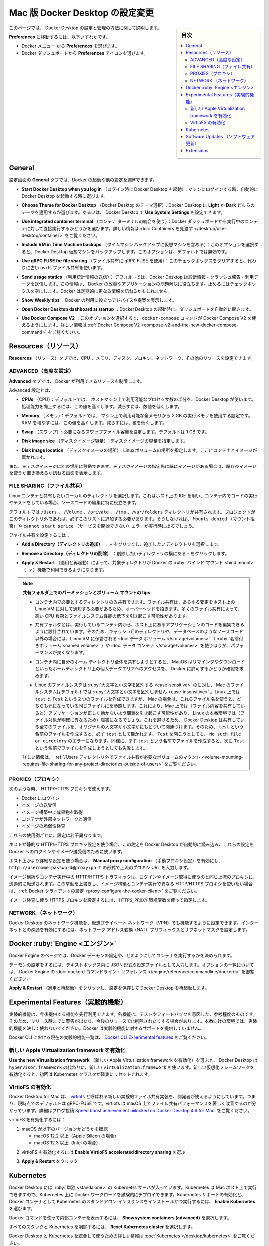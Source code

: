 .. H-*- coding: utf-8 -*-
.. URL: https://docs.docker.com/desktop/settings/mac/
   doc version: 20.10
      https://github.com/docker/docker.github.io/blob/master/desktop/settings/mac.md
.. check date: 2022/09/17
.. Commits on Sep 8, 2022 8bce7328f1d7f6df2ccd508d2f2970c244ebc10f
.. -----------------------------------------------------------------------------

.. |whale| image:: /desktop/install/images/whale-x.png
      :scale: 50%

.. Change Docker Desktop preferences on Mac
.. _change-docker-desktop-preferences-on-mac:

==================================================
Mac 版 Docker Desktop の設定変更
==================================================

.. sidebar:: 目次

   .. contents:: 
       :depth: 3
       :local:

.. This page provides information on how to configure and manage your Docker Desktop settings.

このページでは、 Docker Desktop の設定と管理の方法に関して説明します。

.. To navigate to Preferences either:

**Preferences** に移動するには、以下いずれかです。

..  Select the Docker menu whale menu and then Preferences
    Select the Preferences icon from the Docker Dashboard.

* Docker メニュー |whale| から **Preferences** を選びます。
* Docker ダッシュボードから **Preferences** アイコンを選びます。

.. General
.. _desktop-mac-general:

General
==========

.. On the General tab, you can configure when to start Docker and specify other settings:

設定画面の **General** タブでは、Docker の起動や他の設定を調整できます。

..    Start Docker Desktop when you log in. Select to automatically start Docker Desktop when you log into your machine.

* **Start Docker Desktop when you log in** （ログイン時に Docker Desktop を起動）：マシンにログインする時、自動的に Docker Desktop を起動する時に選びます。

..    Choose Theme for Docker Desktop. Choose whether you want to apply a Light or Dark theme to Docker Desktop. Alternatively you can set Docker Desktop to Use System Settings.

* **Choose Theme for Docker Desktop** （Docker Desktop のテーマ選択）：Docker Desktop に **Light** か **Dark** どちらのテーマを適用するか選びます。あるいは、 Docker Desktop で **Use System Settings** を設定できます。

..    Use integrated container terminal. Select to execute commands in a running container straight from the Docker Dashboard. For more information, see Explore containers.

* **Use integrated container terminal**  （コンテナ ターミナルの統合を使う）：Docker ダッシュボードから実行中のコンテナに対して直接実行するかどうかを選びます。詳しい情報は :doc:`Containers を見渡す </desktop/use-desktop/container>` をご覧ください。

..    Include VM in Time Machine backups. Select to back up the Docker Desktop virtual machine. This option is disabled by default.

* **Include VM in Time Machine backups** （タイムマシン バックアップに仮想マシンを含める）：このオプションを選択すると、Docker Desktop 仮想マシンをバックアップします。このオプションは、デフォルトでは無効です。

..    Use gRPC FUSE for file sharing. Clear this check box to use the legacy osxfs file sharing instead.

* **Use gRPC FUSE for file sharing** （ファイル共有に gRPC FUSE を使用）：このチェックボックスをクリアすると、代わりに古い osxfs ファイル共有を使います。

..    Send usage statistics. Select so Docker Desktop sends diagnostics, crash reports, and usage data. This information helps Docker improve and troubleshoot the application. Clear the check box to opt out. Docker may periodically prompt you for more information.

* **Send usage statics** （利用統計情報の送信）： デフォルトでは、Docker Desktop は診断情報・クラッシュ報告・利用データを送信します。この情報は、 Docker の改善やアプリケーションの問題解決に役立ちます。止めるにはチェックボックスを空にします。Docker は定期的に更なる情報を訊ねるかもしれません。

..    Show weekly tips. Select to display useful advice and suggestions about using Docker.

* **Show Weekly tips** ：Docker の利用に役立つアドバイスや提案を表示します。

..    Open Docker Desktop dashboard at startup. Select to automatically open the dashboard when starting Docker Desktop.

* **Open Docker Desktop dashboard at startup** ：Docker Desktop の起動時に、ダッシュボードを自動的に開きます。

..    Use Docker Compose V2. Select to enable the docker-compose command to use Docker Compose V2. For more information, see Docker Compose V2.

* **Use Docker Compose V2** ：このオプションを選択すると、 ``docker-compose`` コマンドが Docker Compose V2 を使えるようにします。詳しい情報は :ref:`Docker Compose V2 <compose-v2-and-the-new-docker-compose-command>` をご覧ください。

.. Resources:
.. _desktop-mac-resources:

Resources（リソース）
==============================

.. The Resources tab allows you to configure CPU, memory, disk, proxies, network, and other resources.

**Resources** （リソース）タブでは、CPU 、メモリ、ディスク、プロキシ、ネットワーク、その他のリソースを設定できます。



.. Advanced
.. _desktop-mac-resources-advanced:

ADVANCED（高度な設定）
------------------------------

.. On the Advanced tab, you can limit resources available to Docker.

**Advanced** タブでは、 Docker が利用できるリソースを制限します。

.. Advanced settings are:

Advanced 設定とは、

.. CPUs: By default, Docker Desktop is set to use half the number of processors available on the host machine. To increase processing power, set this to a higher number; to decrease, lower the number.

* **CPUs** （CPU）：デフォルトでは、 ホストマシン上で利用可能なプロセッサ数の半分を、Docker Desktop が使います。処理能力を向上するには、この値を高くします。減らすには、数値を低くします。

.. Memory: By default, Docker Desktop is set to use 2 GB runtime memory, allocated from the total available memory on your Mac. To increase the RAM, set this to a higher number. To decrease it, lower the number.

* **Memory** （メモリ）：デフォルトでは、 マシン上で利用可能な全メモリから `2` GB の実行メモリを使用する設定です。RAM を増やすには、この値を高くします。減らすには、値を低くします。

.. Swap: Configure swap file size as needed. The default is 1 GB.

* **Swap** （スワップ）: 必要になるスワップファイル容量を設定します。デフォルトは 1 GB です。

.. Disk image size: Specify the size of the disk image.

* **Disk image size** （ディスクイメージ容量）：ディスクイメージの容量を指定します。

.. Disk image location: Specify the location of the Linux volume where containers and images are stored.

* **Disk image location** （ディスクイメージの場所）：Linux ボリュームの場所を指定します。ここにコンテナとイメージが置かれます。

.. You can also move the disk image to a different location. If you attempt to move a disk image to a location that already has one, you get a prompt asking if you want to use the existing image or replace it.

また、ディスクイメージは別の場所に移動できます。ディスクイメージの指定先に既にイメージがある場合は、既存のイメージを使うか置き換えるか訊ねる画面を表示します。

.. FILE SHARING
.. _desktop-mac-preferences-file-sharing:

FILE SHARING（ファイル共有）
------------------------------

.. Use File sharing to allow local directories on your machine to be shared with Linux containers. This is especially useful for editing source code in an IDE on the host while running and testing the code in a container.

Linux コンテナと共有したいローカルのディレクトリを選択します。これはホスト上の IDE を用い、コンテナ内でコードの実行やテストをしている場合、ソースコードの編集に特に役立ちます。

.. By default the /Users, /Volume, /private, /tmp and /var/folders directory are shared. If your project is outside this directory then it must be added to the list, otherwise you may get Mounts denied or cannot start service errors at runtime.

デフォルトでは ``/Users`` 、 ``/Volume`` 、``/private`` 、 ``/tmp`` 、``/var/folders``  ディレクトリが共有されます。プロジェクトがこのディレクトリ外であれば、必ずこのリストに追加する必要があります。そうしなければ、 ``Mounts denied`` （マウント拒否）や ``cannot start serice``  （サービスを開始できない）エラーが実行時に出るでしょう。


.. File share settings are:

ファイル共有を設定するには：

..    Add a Directory: Click + and navigate to the directory you want to add.

* **Add a Directory（ディレクトリの追加）** ： `+` をクリックし、追加したいディレクトリを選択します。

.. Remove a Directory: Click - next to the directory you want to remove

* **Remove a Directory（ディレクトリの削除）** ：削除したいディレクトリの横にある `-` をクリックします。

..    Apply & Restart makes the directory available to containers using Docker’s bind mount (-v) feature.

* **Apply & Restart** （適用と再起動）によって、対象ディレクトリが Docker の :ruby:`バインド マウント <bind mount>` （ `-v` ）機能で利用できるようになります。



..    Tips on shared folders, permissions, and volume mounts

.. note::

   **共有フォルダ上でのパーミッションとボリューム マウントの tips**

   ..     Share only the directories that you need with the container. File sharing introduces overhead as any changes to the files on the host need to be notified to the Linux VM. Sharing too many files can lead to high CPU load and slow filesystem performance.
   * コンテナ内で必要とするディレクトリのみ共有できます。ファイル共有は、あらゆる変更をホスト上の Linux VM に対して通知する必要があるため、オーバーヘッドを招きます。多くのファイル共有によって、高い CPU 負荷とファイルシステム性能の低下を引き起こす可能性があります。

   ..     Shared folders are designed to allow application code to be edited on the host while being executed in containers. For non-code items such as cache directories or databases, the performance will be much better if they are stored in the Linux VM, using a data volume (named volume) or data container.

   * 共有フォルダとは、実行しているコンテナ内から、ホスト上にあるアプリケーションのコードを編集できるように設計されています。そのため、キャッシュ用のディレクトリや、データベースのようなソースコード以外の場合には、Linux VM に保管される :doc:`データ ボリューム </storage/volumes>` （ :ruby:`名前付きボリューム <named volume>` ）や :doc:`データ コンテナ </storage/volumes>` を使うほうが、パフォーマンスが良くなります。

   ..     If you share the whole of your home directory into a container, MacOS may prompt you to give Docker access to personal areas of your home directory such as your Reminders or Downloads.

   * コンテナ内に自分のホーム ディレクトリ全体を共有しようとすると、 MacOS はリマインダやダウンロードといったホームディレクトリ上の個人データエリアへのアクセスを、 Docker に許可するかどうか確認を求めます。

   ..     By default, Mac file systems are case-insensitive while Linux is case-sensitive. On Linux, it is possible to create 2 separate files: test and Test, while on Mac these filenames would actually refer to the same underlying file. This can lead to problems where an app works correctly on a Mac (where the file contents are shared) but fails when run in Linux in production (where the file contents are distinct). To avoid this, Docker Desktop insists that all shared files are accessed as their original case. Therefore, if a file is created called test, it must be opened as test. Attempts to open Test will fail with the error No such file or directory. Similarly, once a file called test is created, attempts to create a second file called Test will fail.
   ..   For more information, see Volume mounting requires file sharing for any project directories outside of /Users.)

   * Linux のファイルシステは :ruby:`大文字と小文字を区別する <case-sensitive>` のに対し、 Mac のファイルシステムはデフォルトでは :ruby:`大文字と小文字を区別しません <case-insensitive>` 。Linux 上では ``test`` と ``Test`` という２つのファイルを作成できますが、 Mac の場合は、これらファイル名を使うと、どちらも元になっている同じファイルにを参照します。これにより、Mac 上では（ファイル内容を共有していると）アプリケーションが正しく動かないよう問題を引き起こす可能性があり、 Linux の本番環境では（ファイル対象が明確に異なるため）障害になるでしょう。これを避けるため、 Docker Desktop は共有している全てのファイルを、オリジナルの大文字か小文字かにもどづいて関連づけます。そのため、 ``test`` という名前のファイルを作成すると、必ず ``test`` として開かれます。 ``Test`` を開こうとしても、 ``No such file or directory`` のエラーになります。同様に、まず ``test`` という名前でファイルを作成すると、次に ``Test`` という名前でファイルを作成しようとしても失敗します。

   詳しい情報は、 :ref:`/Users ディレクトリ外でファイル共有が必要なボリュームのマウント <volume-mounting-requires-file-sharing-for-any-project-directories-outside-of-users>` をご覧ください。

.. PROXIES
.. _desktop-mac-preferences-proxies:

PROXIES（プロキシ）
--------------------

.. HTTP/HTTPS proxies can be used when:

次のような時、 HTTP/HTTPS プロキシを使えます。

..  Logging in to Docker
    Pulling or pushing images
    Fetching artifacts during image builds
    Containers interact with the external network
    Scanning images

* Docker にログイン
* イメージの送受信
* イメージ構築中に成果物を取得
* コンテナが外部ネットワークと通信
* イメージの脆弱性検査

.. Each use case above is configured slightly differently.

これらの使用例ごとに、設定は若干異なります。

.. If the host uses a static HTTP/HTTPS proxy configuration, Docker Desktop reads this configuration and automatically uses these settings for logging into Docker and for pulling and pushing images.

ホストが静的な HTTP/HTTPS プロキシ設定を使う場合、この設定を Docker Desktop が自動的に読み込み、これらの設定を Docker へのログインやイメージ送受信のために使います。

.. If the host uses a more sophisticated HTTP/HTTPS configuration, enable Manual proxy configuration and enter a single upstream proxy URL of the form http://username:password@proxy:port.

ホスト上がより詳細な設定を使う場合は、 **Manual proxy configuration** （手動プロキシ設定）を有効にし、 ``http://username:password@proxy:port`` の形式で上流のプロキシ URL を入力します。

.. HTTP/HTTPS traffic from image builds and running containers is forwarded transparently to the same upstream proxy used for logging in and image pulls. If you want to override this behaviour and use different HTTP/HTTPS proxies for image builds and running containers, see Configure the Docker client.

イメージ構築やコンテナ実行中の HTTP/HTTPS トラフィックは、ログインやイメージ取得に使うのと同じ上流のプロキシに、透過的に転送されます。この挙動を上書きし、イメージ構築とコンテナ実行で異なる HTTP/HTTPS プロキシを使いたい場合は、 :ref:`Docker クライアントの設定 <proxy-configure-the-docker-client>` をご覧ください。

.. The HTTPS proxy settings used for scanning images are set using the HTTPS_PROXY environment variable.

イメージ検査に使う HTTPS プロキシを設定するには、 ``HTTPS_PROXY`` 環境変数を使って指定します。

.. Network
.. _desktop-mac-preferences-network:

NETWORK （ネットワーク）
------------------------------

.. You can configure Docker Desktop networking to work on a virtual private network (VPN). Specify a network address translation (NAT) prefix and subnet mask to enable Internet connectivity.

Docker Desktop のネットワーク機能を、仮想プライベート ネットワーク（VPN）でも機能するように設定できます。インターネットとの疎通を有効にするには、ネットワーク アドレス変換（NAT）プリフィックスとサブネットマスクを設定します。

.. Docker Engine
.. _desktop-mac-docker-engine:
Docker :ruby:`Engine <エンジン>`
========================================

.. The Docker Engine page allows you to configure the Docker daemon to determine how your containers run.

Docker Engine のページでは、Docker デーモンの設定や、どのようにしてコンテナを実行するかを決められます。

.. Type a JSON configuration file in the box to configure the daemon settings. For a full list of options, see the Docker Engine dockerd commandline reference.

デーモンの設定をするには、テキストボックス内に JSON 形式の設定ファイルとして入力します。オプションの一覧については、 Docker Engine の :doc:`dockerd コマンドライン・リファレンス </engine/reference/commandline/dockerd>` を御覧ください。

.. Click Apply & Restart to save your settings and restart Docker Desktop.

**Apply & Restart** （適用と再起動）をクリックし、設定を保存して Docker Desktop を再起動します。

.. Experimental Features
.. _desktop-mac-experimental-features:
Experimental Features（実験的機能）
========================================

.. Experimental features provide early access to future product functionality. These features are intended for testing and feedback only as they may change between releases without warning or can be removed entirely from a future release. Experimental features must not be used in production environments. Docker does not offer support for experimental features.

実験的機能は、今後提供する機能を先行利用できます。各機能は、テストやフィードバックを意図した、参考程度のものです。そのため、リリース時までに警告が出たり、今後のリリースでは削除されたりする場合があります。本番向けの環境では、実験的機能を決して使わないでください。Docker は実験的機能に対するサポートを提供していません。

.. For a list of current experimental features in the Docker CLI, see Docker CLI Experimental features.

Docker CLI における現在の実験的機能一覧は、 `Docker CLI Experimental features <https://github.com/docker/cli/blob/master/experimental/README.md>`_ をご覧ください。


.. Enable the new Apple Virtualization framework
.. _enable-the-new-apple-virtualization-framework:

新しい Apple Virtualization framework を有効化
--------------------------------------------------

.. Select Use the new Virtualization framework to allow Docker Desktop to use the new virtualization.framework instead of the ‘hypervisor.framework’. Ensure to reset your Kubernetes cluster when you enable the new Virtualization framework for the first time.

**Use the new Virtualization framework** （新しい Apple Virtualization framework を有効化）を選ぶと、 Docker Desktop は ``hypervisor.framework`` の代わりに、新しい ``virtualization.framework`` を使います。新しい仮想化フレームワークを有効化すると、初回は Kubernetes クラスタが確実にリセットされます。

.. Enable VirtioFS
.. _enable-virtiofs:

VirtioFS の有効化
--------------------

.. Docker Desktop for Mac lets developers use a new experimental file-sharing implementation called virtiofS; the current default is gRPC-FUSE. virtiofs has been found to significantly improve file sharing performance on macOS. For more details, see our blog post Speed boost achievement unlocked on Docker Desktop 4.6 for Mac.

Docker Desktop for Mac は、 `virtiofs <https://virtio-fs.gitlab.io/>`_ と呼ばれる新しい実験的ファイル共有実装を、開発者が使えるようにしています。つまり、現時点でのデフォルトは gRPC-FUSE です。virtiofs は macOS 上でファイル共有パフォーマンスを著しく改善するのが分かっています。詳細はブログ投稿 `Speed boost achievement unlocked on Docker Desktop 4.6 for Mac. <https://www.docker.com/blog/speed-boost-achievement-unlocked-on-docker-desktop-4-6-for-mac/>`_ をご覧ください。

.. To enable virtioFS:

virtioFS を有効化するには：

..    Verify that you are on the following macOS version:
        macOS 12.2 or later (for Apple Silicon)
        macOS 12.3 or later (for Intel)

1. macOS が以下のバージョンかどうかを確認

   * macOS 12.2 以上（Apple Silicon の場合）
   * macOS 12.3 以上（Intel の場合）

..    Select Enable VirtioFS accelerated directory sharing to enable virtioFS.

2. virtioFS を有効化するには **Enable VirtioFS accelerated directory sharing** を選ぶ

..    Click Apply & Restart.

3. **Apply & Restart** をクリック

.. Kubernetes
.. _desktop-mac-kubernetes:

Kubernetes
==========

.. Docker Desktop includes a standalone Kubernetes server that runs on your Mac, so that you can test deploying your Docker workloads on Kubernetes. To enable Kubernetes support and install a standalone instance of Kubernetes running as a Docker container, select Enable Kubernetes.

Docker Desktop には :ruby:`単独 <standalone>` の Kubernetes サーバが入っています。Kubernetes は Mac ホスト上で実行できますので、Kubernetes 上に Docker ワークロードを試験的にデプロイできます。Kubernetes サポートの有効化と、Docker コンテナとして Kubernetes のスタンドアロン インスタンスをインストールかつ実行するには、 **Enable Kubernetes** を選びます。

..    Select Show system containers (advanced) to view internal containers when using Docker commands.

Docker コマンドを使って内部コンテナを表示するには、 **Show system containers (advanced)** を選択します。

.. Select Reset Kubernetes cluster to delete all stacks and Kubernetes resources.

すべてのスタックと Kubernetes を削除するには、 **Reset Kubernetes cluster** を選択します。

.. For more information about using the Kubernetes integration with Docker Desktop, see Deploy on Kubernetes.

Docker Desktop と Kubernetes を統合して使うための詳しい情報は :doc:`Kubernetes </desktop/kubernetes>` をご覧ください。

.. Software Updates
.. _desktop-mac-software-updates:

Software Updates （ソフトウェア更新）
========================================

.. The Software Updates section notifies you of any updates available to Docker Desktop. When there’s a new update, you can choose to download the update right away, or click the Release Notes option to learn what’s included in the updated version.

**Software Updates** （ソフトウェア更新）セクションは、Docker Desktop で利用可能な更新バージョンを通知します。新しい更新があれば選択肢があります。すぐにダウンロードと更新をするか、あるいは、 **Release Notes** （リリースノート）のオプションで更新版で何が入ったのかを確認します。

.. Turn off the check for updates by clearing the Automatically check for updates check box. This disables notifications in the Docker menu and also the notification badge that appears on the Docker Dashboard. To check for updates manually, select the Check for updates option in the Docker menu.

チェックボックス **Automatically check for updates** をクリアすると、自動更新の確認をしません。無効化の通知は、 Docker メニューと、 Docker ダッシュボード上の通知バッジからも分かります。手動で更新を確認するには、 Docker メニューから **Check for updates** オプションを選びます。

.. To allow Docker Desktop to automatically download new updates in the background, select Always download updates. This downloads newer versions of Docker Desktop when an update becomes available. After downloading the update, click Apply and Restart to install the update. You can do this either through the Docker menu or in the Updates section in the Docker Dashboard.

Docker Desktop の新しい更新の自動ダウンロードを、バックグラウンドで行いたい場合は、 **Always download updates** を選びます。これは、Docker の更新版が利用可能になると、新しいバージョンをダウンロードします。この設定をするには、 Docker メニューだけでなく、 Docker ダッシュボードの **Updates** セクションからも行えます。

.. Extensions:
.. _desktop-mac-extensions:

Extensions
==========

.. Use the Extensions tab to:

**Extensions** タブを使い、次のことができます。

..  Enable Docker Extensions
    Allow only extensions distributed through the Docker Marketplace
    Show Docker Extensions system containers

* **Docker Extensions の有効化**
* **Docker マーケットプレイスを通して配布されるエクステンションのみ許可**
* **Docker Extensions システムコンテナの表示**

.. For more information about Docker extensions, see Extensions.

Docker Extensions に関する詳しい情報は、 :doc:`Extensions </desktop/extensions>` をご覧ください。

.. seealso::

   Change Docker Desktop preferences on Mac
      https://docs.docker.com/desktop/settings/mac/

